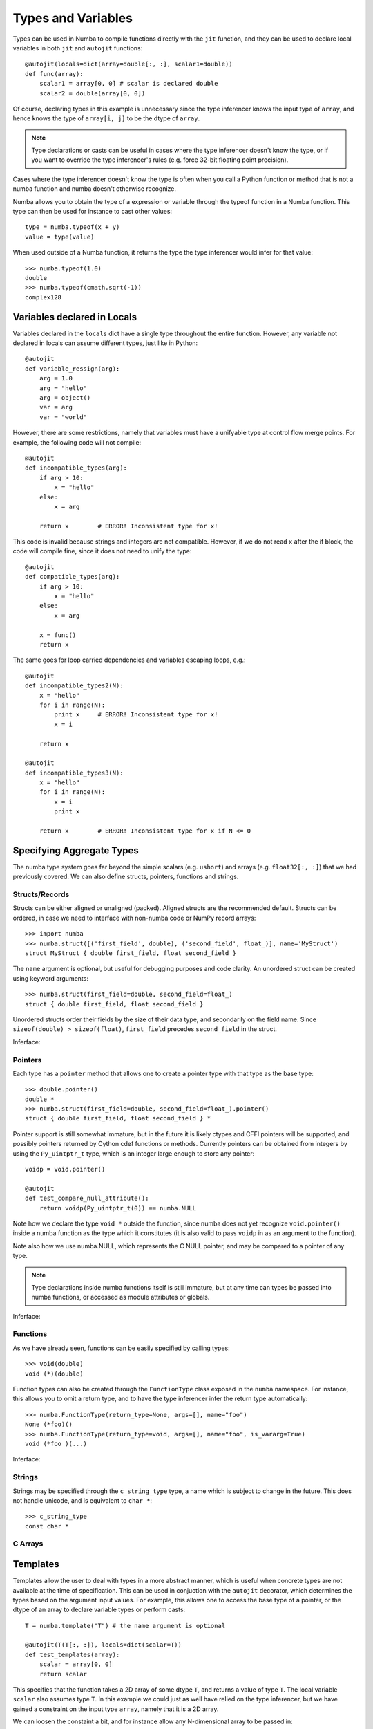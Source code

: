 .. _types:

*******************
Types and Variables
*******************

Types can be used in Numba to compile functions directly with the ``jit``
function, and they can be used to declare local variables in both ``jit``
and ``autojit`` functions::

    @autojit(locals=dict(array=double[:, :], scalar1=double))
    def func(array):
        scalar1 = array[0, 0] # scalar is declared double
        scalar2 = double(array[0, 0])

Of course, declaring types in this example is unnecessary since the type
inferencer knows the input type of ``array``, and hence knows the type
of ``array[i, j]`` to be the dtype of ``array``.

.. NOTE:: Type declarations or casts can be useful in cases where the
          type inferencer doesn't know the type, or if you want to
          override the type inferencer's rules (e.g. force 32-bit floating
          point precision).

Cases where the type inferencer doesn't know the type is often when you call
a Python function or method that is not a numba function and numba doesn't
otherwise recognize.

Numba allows you to obtain the type of a expression or variable through
the typeof function in a Numba function. This type can then be used for
instance to cast other values::

    type = numba.typeof(x + y)
    value = type(value)

When used outside of a Numba function, it returns the type the type inferencer
would infer for that value::

    >>> numba.typeof(1.0)
    double
    >>> numba.typeof(cmath.sqrt(-1))
    complex128

.. _variables:

Variables declared in Locals
============================
Variables declared in the ``locals`` dict have a single type throughout
the entire function. However, any variable not declared in locals can
assume different types, just like in Python::

    @autojit
    def variable_ressign(arg):
        arg = 1.0
        arg = "hello"
        arg = object()
        var = arg
        var = "world"

However, there are some restrictions, namely that variables must have
a unifyable type at control flow merge points. For example, the following
code will not compile::

    @autojit
    def incompatible_types(arg):
        if arg > 10:
            x = "hello"
        else:
            x = arg

        return x        # ERROR! Inconsistent type for x!

This code is invalid because strings and integers are not compatible.
However, if we do not read ``x`` after the if block, the code will
compile fine, since it does not need to unify the type::

    @autojit
    def compatible_types(arg):
        if arg > 10:
            x = "hello"
        else:
            x = arg

        x = func()
        return x

The same goes for loop carried dependencies and variables escaping loops, e.g.::

    @autojit
    def incompatible_types2(N):
        x = "hello"
        for i in range(N):
            print x     # ERROR! Inconsistent type for x!
            x = i

        return x

    @autojit
    def incompatible_types3(N):
        x = "hello"
        for i in range(N):
            x = i
            print x

        return x        # ERROR! Inconsistent type for x if N <= 0

Specifying Aggregate Types
==========================
The numba type system goes far beyond the simple scalars (e.g. ``ushort``)
and arrays (e.g. ``float32[:, :]``) that we had previously covered.
We can also define structs, pointers, functions and strings.

.. _structtypes:

Structs/Records
---------------
Structs can be either aligned or unaligned (packed). Aligned structs are
the recommended default. Structs can be ordered, in case we need to interface
with non-numba code or NumPy record arrays::

    >>> import numba
    >>> numba.struct([('first_field', double), ('second_field', float_)], name='MyStruct')
    struct MyStruct { double first_field, float second_field }

The ``name`` argument is optional, but useful for debugging purposes and code clarity.
An unordered struct can be created using keyword arguments::

    >>> numba.struct(first_field=double, second_field=float_)
    struct { double first_field, float second_field }

Unordered structs order their fields by the size of their data type, and secondarily on
the field name. Since ``sizeof(double) > sizeof(float)``,
``first_field`` precedes ``second_field`` in the struct.

Inferface:

.. class:: numba.struct(fields, name=None, packed=False)

    .. attribute:: name

        Struct name or None

    .. attribute:: packed

        Whether the fields of the structs are aligned or packed.

    .. attribute:: fields

        List of 2-tuples in the order of the fields: ``[(field_name, field_type)]``.

    .. attribute:: fielddict

        Dict mapping field names to field types.

.. _pointertypes:

Pointers
--------
Each type has a ``pointer`` method that allows one to create a pointer type with that type
as the base type::

    >>> double.pointer()
    double *
    >>> numba.struct(first_field=double, second_field=float_).pointer()
    struct { double first_field, float second_field } *

Pointer support is still somewhat immature, but in the future it is likely ctypes and CFFI pointers
will be supported, and possibly pointers returned by Cython cdef functions or methods. Currently
pointers can be obtained from integers by using the ``Py_uintptr_t`` type, which is an integer large
enough to store any pointer::

    voidp = void.pointer()

    @autojit
    def test_compare_null_attribute():
        return voidp(Py_uintptr_t(0)) == numba.NULL

Note how we declare the type ``void *`` outside the function, since numba does not yet recognize
``void.pointer()`` inside a numba function as the type which it constitutes (it is also valid
to pass ``voidp`` in as an argument to the function).

Note also how we use numba.NULL, which represents the C NULL pointer, and may be compared to a
pointer of any type.

.. NOTE:: Type declarations inside numba functions itself is still immature, but at any time
          can types be passed into numba functions, or accessed as module attributes or globals.

Inferface:

.. class:: PointerType

    .. attribute:: base_type

        Base type of the pointer, i.e. what type after dereferencing the pointer.

.. _functiontypes:

Functions
---------
As we have already seen, functions can be easily specified by calling types::

    >>> void(double)
    void (*)(double)

Function types can also be created through the ``FunctionType`` class exposed in the ``numba`` namespace.
For instance, this allows you to omit a return type, and to have the type inferencer infer the return
type automatically::

    >>> numba.FunctionType(return_type=None, args=[], name="foo")
    None (*foo)()
    >>> numba.FunctionType(return_type=void, args=[], name="foo", is_vararg=True)
    void (*foo )(...)

Inferface:

.. class:: numba.FunctionType(return_type, args, name=None, is_vararg=False)

    .. attribute:: return_type

        Base type of the pointer, i.e. the type after dereferencing the pointer.

    .. attribute:: args

        The argument types.

    .. attribute:: is_vararg

        Whether it takes a variable number of arguments (compatible with C ABI).

.. _stringtypes:

Strings
-------
Strings may be specified through the ``c_string_type`` type, a name which is subject to change in the future.
This does not handle unicode, and is equivalent to ``char *``::

    >>> c_string_type
    const char *

C Arrays
--------

.. _templates:

Templates
=========
Templates allow the user to deal with types in a more abstract manner, which is useful when concrete types
are not available at the time of specification. This can be used in conjuction with the ``autojit`` decorator,
which determines the types based on the argument input values. For example, this allows one to access the
base type of a pointer, or the dtype of an array to declare variable types or perform casts::

    T = numba.template("T") # the name argument is optional

    @autojit(T(T[:, :]), locals=dict(scalar=T))
    def test_templates(array):
        scalar = array[0, 0]
        return scalar

This specifies that the function takes a 2D array of some dtype ``T``, and returns a value of type ``T``.
The local variable ``scalar`` also assumes type ``T``. In this example we could just as well have relied
on the type inferencer, but we have gained a constraint on the input type ``array``, namely that it is
a 2D array.

We can loosen the constaint a bit, and for instance allow any N-dimensional array to be passed in::

    T = numba.template()
    dtype = T.dtype

    @autojit(dtype(T), locals=dict(scalar=dtype))
    def test_template_generic(array):
        scalar = array[(0,) * array.ndim]
        return scalar

We can do a similar thing with pointers by accessing the ``base_type`` attribute, or with struct fields
by indexing ``fielddict``. E.g. we could write::

    pointer_type = T2.pointer()
    struct_type = numba.struct(array=T1[:], pointer=pointer_type, func=T1(pointer_type, T3))

    @autojit(void(struct_type))
    def process_struct(struct):
        arg = T3(0)
        array[0] = struct.func(struct.pointer, arg)

as::

    cast_type = T.fielddict["func"].args[1] # Get at the T3 type in the example above

    @autojit(void(T))
    def process_struct(struct):
        arg = cast_type(0)
        array[0] = struct.func(struct.pointer, arg)


